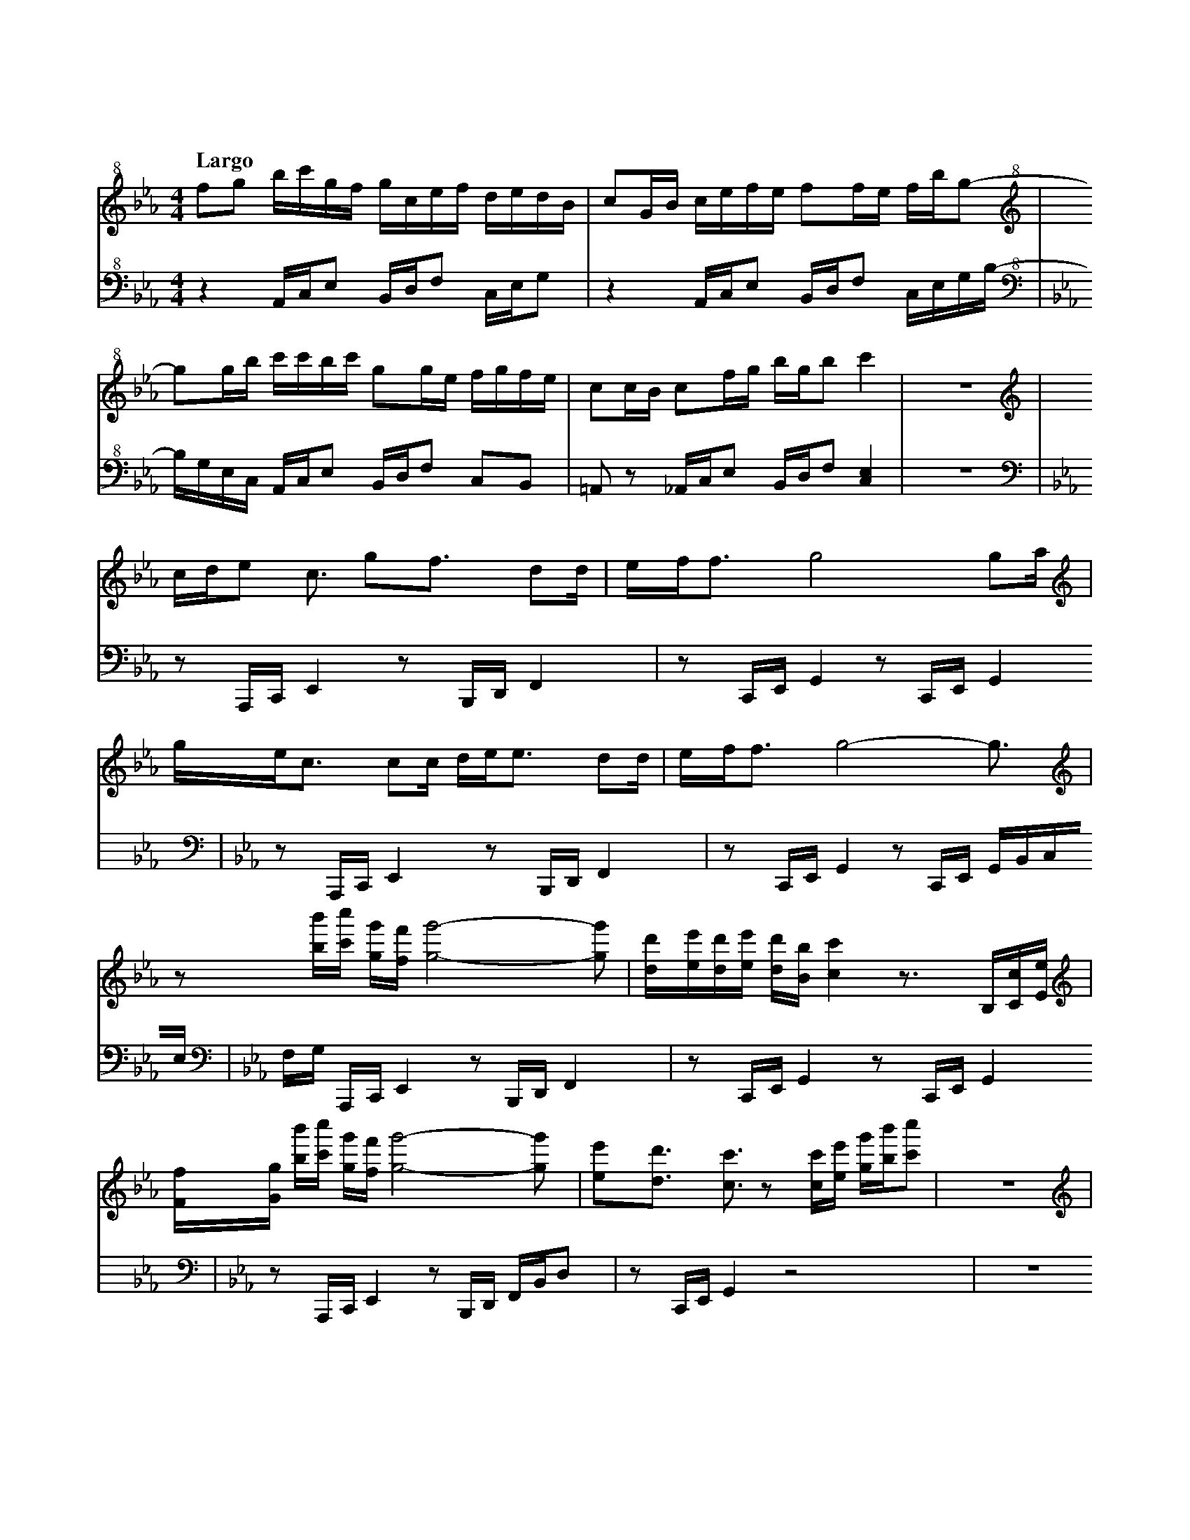 %abc-2.2
X:1
T:雲流れ
Q:"Largo"
M:4/4
L:1/4
K:Cm
V:1 
V:2 octave=-2
[V:1][K:clef=treble+8]  f/g/ b//c'//g//f// g//c//e//f// d//e//d//B//|c/G//B// c//e//f//e// f/f//e// f//b//g/-    |
[V:2][K:Cm clef=bass+8] z    A//c//e/      B//d//f/     c//e//g/    |z        A//c//e/     B//d//f/ c//e//g//b//-|
[V:1][K:clef=treble+8]  g/g//b//     c'//c'//b//c'// g/g//e// f//g//f//e//|c/c//B// c/f//g//  b//g//b/ c'  |z4|
[V:2][K:Cm clef=bass+8] b//g//e//c// A//c//e/        B//d//f/ c/B/        |=A/z/    _A//c//e/ B//d//f/ [ce]|z4|
[V:1][K:clef=treble]  c//d//e> <c/   g<f/      d/d//|e//f//f/> g4              g/a//    |
[V:2][K:Cm clef=bass] z/    A,//C//E z/B,//D//F     |z/    C//E//G z/C//E// G           |
[V:1][K:clef=treble]  g//e//c/> cc// d//e//e/> dd// |e//f//f/> g4-             g3//     |
[V:2][K:Cm clef=bass] z/    A,//C//E z/B,//D//F     |z/    C//E//G z/C//E// G//B//c//e//|
[V:1][K:clef=treble]  z/           [bb']//[c'c'']// [gg']//[ff']// [gg']2-[gg']/      |[dd']//[ee']//[dd']//[ee']// [dd']//[Bb]//[cc'] z/>B,/[Cc]//[Ee]//|
[V:2][K:Cm clef=bass] f//g//       A,//C//      E                   z/B,//D//F        |z/            C//E//         G             z/   C//E//G           |
[V:1][K:clef=treble]  [Ff]//[Gg]// [bb']//[c'c'']// [gg']//[ff']// [gg']2-[gg']/      |[ee']/[dd']/ >[cc']>z [cc']//[ee']// [gg']//[bb']//[c'c'']/    |z4|
[V:2][K:Cm clef=bass] z/           A,//C//          E               z/B,//D// F//B//d/|z/    C//E//G       z2                                         |z4|
[V:1][K:clef=treble]  c//d//e3//     g//f//e//                     d//e//c/>              d/e/             |c<f/                   e//f//e//             f//g//g/>              f//g///g/             |
[V:2][K:Cm clef=bass] z/    C//E//G                                z/    A,//C//E                          |z/B,//D//F                                   z/            G,//B,//D                      |
[V:1][K:clef=treble]  c//d//e3//     g//f//e//                     f//g//b/>              c'/e/-           |e//c//d3//             c//d//e//             f//d//d/>              e//d///c/             |
[V:2][K:Cm clef=bass] z/    C//E//G                                z/    A,//C//E                          |z/    B,//D//F                               z            <[CE]                           |
[V:1][K:clef=treble]  c//d//[ee']3// [gg']//[ff']//[ee']//         [dd']//[ee']//[cc']3// [dd']//[ee']/    |[cc']<[ff']/           [ee']//[ff']//[ee']// [ff']//[gg']//[gg']3// [ff']///[gg']///[gg']/|
[V:2][K:Cm clef=bass] z/    C//E//G                                z/    A,//C//E                          |z/    B,//D//F                               z/            G,//B,//D                      |
[V:1][K:clef=treble]  [cc']//[dd']//[ee']3// [gg']//[ff']//[ee']// [ff']//[gg']//[bb']3// [c'c'']//[ee']/- |[ee']//[cc']//[dd']3// [cc']//[dd']//[ee']// [ff']//[dd']//[dd']3// [ee']///[dd']///[cc']/|
[V:2][K:Cm clef=bass] z/            C//E//G                        z/    A,//C//E                          |z/    B,//D//F                               z            <[CE]                           |
[V:1][K:clef=treble]  f//g//b//c'// g//f//g//c//  e//f//d//e// d//B//c/|G//B//c//e//  f//e//f/      f//e//f//b// g/z/    |
[V:2][K:Cm clef=bass] z/    A,//C// E/    B,//D// F/C//E//     G       |z/    A,//C// E/    B,//D// F/C//E//     G//B/G//|
[V:1][K:clef=treble]  g//b//c'//c'// b//c'//g/ f//e//f//g// f//e//c/|c//B//c/     f//g//b//g// b<c'   |:[V:1][K:C#m clef=treble]
[V:2][K:Cm clef=bass] E//C//A,//C//  E/B,//D// F/[CG]/[B,F]/[=A,E]/ |z/    A,//C//F/ B,//D//   F<[ceg]|:[V:2][K:C#m clef=bass]
[V:1][K:C#m clef=treble] [bb']//[c'c'']//[gg']//[ff']// [gg']//[cc']//[ee']//[ff']// [dd']//[ee']//[dd']//[Bb]// [cc']/[Gg]//[Bb]//|[cc']//[ee']//[ff']//[ee']// [ff']/[ff']//[ee']// [ff']//[bb']//[gg'] [gg']//[bb']//|
[V:2][K:C#m clef=bass]   A,//C//E/                      B,//D//F/                    C//E//G/                    z                 |A,//C//E/                    B,//D//F/             C//E//G//B/     G//E//C//        |
[V:1][K:clef=treble]   [c'c'']//[c'c'']//[bb']//[c'c'']// [gg']/[gg']//[ee']// [ff']//[gg']//[ff']//[ee']// [cc']/[cc']//[Bb]//|[cc']/[ff']//[gg']// [bb']//[gg']//[bb']/ [c'g'c'']2|
[V:2][K:C#m clef=bass]  A,//C//E/                          B,//D//F/            [CG]/[B,F]/[_B,F]/-[B,F]/                       |A,//C//E/            B,//D//F/            [CG]2     |
[V:1][K:clef=treble]   c//d//e/>               c> gf/>               dd//|e//f//f3//             g2                g/ a//|
[V:2][K:C#m clef=bass] z/    [A,A]//[Cc]// [Ee]   z/[B,B]//[Dd]//[Ff]    |z/    [Cc]//[Ee]//[Gg] z/[Cc]//[Ee]//[Gg]      |
[V:1][K:clef=treble]   g//e//c/>               c c// d//e//e/>              dd//|e//f//f3//            g2-                   g3//                |
[V:2][K:C#m clef=bass] z/    [A,A]//[Cc]// [Ee]      z/    [B,B]//[Dd]//[Ff]    |z/    [Cc]//[Ee]//[Gg] z/[Cc]//[Ee]// [Gg]//[Bb]//[cc']//[ee']//|
[V:1][K:clef=treble]   z/             [bb']//[c'c'']// [gg']//[ff']//[gg']2-                [gg']/|[dd']//[ee']//[dd']//[ee']// [dd']//[Bb]// [cc']2-                        [cc']/|
[V:2][K:C#m clef=bass] [ff']//[gg']// [A,A]//[Cc]//    [Ee]              z/[B,B]//[Dd]//[Ff]      |z/            [Cc]//[Ee]//   [Gg]              z/[Cc]//[Ee]// [Gg]//[Bb]//c//e//|
[V:1][K:clef=treble]   z/     b//c'// g//f//g2-              g/|[ee']<d'/    c'2-           c'3// :|
[V:2][K:C#m clef=bass] f//g// A,//C// E      z/B,//D// F//B//d/|z/    C//E//G  z/ c//e// g//b//c'/:|
